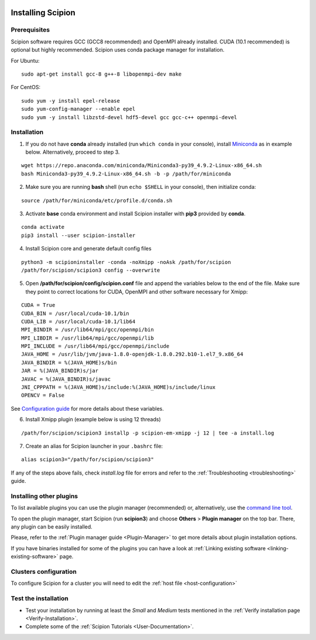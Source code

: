 .. figure:: /docs/images/scipion_logo.gif
   :width: 250
   :alt: scipion logo

.. _how-to-install:

==================
Installing Scipion
==================

Prerequisites
=============

Scipion software requires GCC (GCC8 recommended) and OpenMPI already installed. CUDA (10.1 recommended) is optional but highly recommended.
Scipion uses conda package manager for installation.

For Ubuntu:

::

    sudo apt-get install gcc-8 g++-8 libopenmpi-dev make

For CentOS:

::

    sudo yum -y install epel-release
    sudo yum-config-manager --enable epel
    sudo yum -y install libzstd-devel hdf5-devel gcc gcc-c++ openmpi-devel

Installation
============

1. If you do not have **conda** already installed (run ``which conda`` in your console), install `Miniconda <https://docs.conda.io/en/latest/miniconda.html#linux-installers>`__ as in example below. Alternatively, proceed to step 3.

::

    wget https://repo.anaconda.com/miniconda/Miniconda3-py39_4.9.2-Linux-x86_64.sh
    bash Miniconda3-py39_4.9.2-Linux-x86_64.sh -b -p /path/for/miniconda

2. Make sure you are running **bash** shell (run ``echo $SHELL`` in your console), then initialize conda:

::

    source /path/for/miniconda/etc/profile.d/conda.sh

3. Activate **base** conda environment and install Scipion installer with **pip3** provided by **conda**.

::

    conda activate
    pip3 install --user scipion-installer

4. Install Scipion core and generate default config files

::

    python3 -m scipioninstaller -conda -noXmipp -noAsk /path/for/scipion
    /path/for/scipion/scipion3 config --overwrite

5. Open **/path/for/scipion/config/scipion.conf** file and append the variables below to the end of the file. Make sure they point to correct locations for CUDA, OpenMPI and other software necessary for Xmipp:

::

    CUDA = True
    CUDA_BIN = /usr/local/cuda-10.1/bin
    CUDA_LIB = /usr/local/cuda-10.1/lib64
    MPI_BINDIR = /usr/lib64/mpi/gcc/openmpi/bin
    MPI_LIBDIR = /usr/lib64/mpi/gcc/openmpi/lib
    MPI_INCLUDE = /usr/lib64/mpi/gcc/openmpi/include
    JAVA_HOME = /usr/lib/jvm/java-1.8.0-openjdk-1.8.0.292.b10-1.el7_9.x86_64
    JAVA_BINDIR = %(JAVA_HOME)s/bin
    JAR = %(JAVA_BINDIR)s/jar
    JAVAC = %(JAVA_BINDIR)s/javac
    JNI_CPPPATH = %(JAVA_HOME)s/include:%(JAVA_HOME)s/include/linux
    OPENCV = False

See `Configuration guide <scipion-configuration#gpu-variables>`_ for more details about these variables.

6. Install Xmipp plugin (example below is using 12 threads)

::

    /path/for/scipion/scipion3 installp -p scipion-em-xmipp -j 12 | tee -a install.log

7. Create an alias for Scipion launcher in your ``.bashrc`` file:

::

   alias scipion3="/path/for/scipion/scipion3"

If any of the steps above fails, check `install.log` file for errors and refer to the :ref:`Troubleshooting <troubleshooting>` guide.

Installing other plugins
========================

To list available plugins you can use the plugin manager (recommended) or, alternatively, use the `command line tool <install-plugins-command-line>`_.

To open the plugin manager, start Scipion (run **scipion3**) and choose **Others** > **Plugin manager** on the top bar. There, any plugin can be
easily installed.

Please, refer to the :ref:`Plugin manager guide <Plugin-Manager>` to get more details about plugin installation options.

If you have binaries installed for some of the plugins you can have a look at :ref:`Linking existing software <linking-existing-software>` page.

Clusters configuration
======================

To configure Scipion for a cluster you will need to edit the :ref:`host file <host-configuration>`

Test the installation
=====================

-  Test your installation by running at least the *Small* and *Medium* tests mentioned in the :ref:`Verify installation page <Verify-Installation>`.
-  Complete some of the :ref:`Scipion Tutorials <User-Documentation>`.
